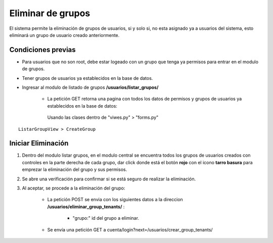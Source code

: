 .. Este documento posee todos los commandos importantes que se deben utilizar à la hora de documenta
.. Por favor mirarlos y añadir los que utilicen y sean importantes y que no esten aquí.

.. Título

Eliminar de grupos
======================================

El sistema permite la eliminación de grupos de usuarios, si y solo si, no esta asignado ya a usuarios del sistema, esto eliminará un grupo de usuario creado anteriormente.

=================
Condiciones previas
=================

* Para usuarios que no son root, debe estar logeado con un grupo que tenga ya permisos para entrar en el modulo de grupos.
* Tener grupos de usuarios ya establecidos en la base de datos.
* Ingresar al modulo de listado de grupos **/usuarios/listar_grupos/**

	* La petición GET retorna una pagina con todos los datos de permisos y grupos de usuarios ya establecidos en la base de datos:
	 Usando las clases dentro de "viwes.py" > "forms.py"
::

   ListarGroupView > CreateGroup

=================
Iniciar Eliminación
=================

1. Dentro del modulo listar grupos, en el modulo central se encuentra todos los grupos de usuarios creados con controles en la parte derecha de cada grupo, dar click donde está el botón **rojo** con el icono **tarro basura** para emprezar la eliminación del grupo y sus permisos.

.. image:: images/listado.png
    :align: center
	
.. image:: images/boton_eliminar.png
    :align: center

2. Se abre una verificación para confirmar si se está seguro de realizar la eliminación.

.. image:: images/confirmacion_eliminar.png
    :align: center
		
3. Al aceptar, se procede a la eliminación del grupo:

	* La petición POST se envia con los siguientes datos a la direccion **/usuarios/eliminar_group_tenants/** :
	
		* "grupo:" id del grupo a eliminar.
		
	* Se envía una petición GET a cuenta/login?next=/usuarios/crear_group_tenants/



